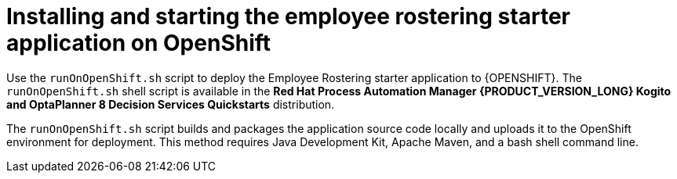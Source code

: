 [id='optashift-ER-openshift-deploy-con']
= Installing and starting the employee rostering starter application on OpenShift

Use the `runOnOpenShift.sh` script to deploy the Employee Rostering starter application to {OPENSHIFT}. The  `runOnOpenShift.sh` shell script is available in the *Red Hat Process Automation Manager {PRODUCT_VERSION_LONG} Kogito and OptaPlanner 8 Decision Services Quickstarts* distribution.

The `runOnOpenShift.sh` script builds and packages the application source code locally and uploads it to the OpenShift environment for deployment.  This method requires Java Development Kit, Apache Maven, and a bash shell command line.
